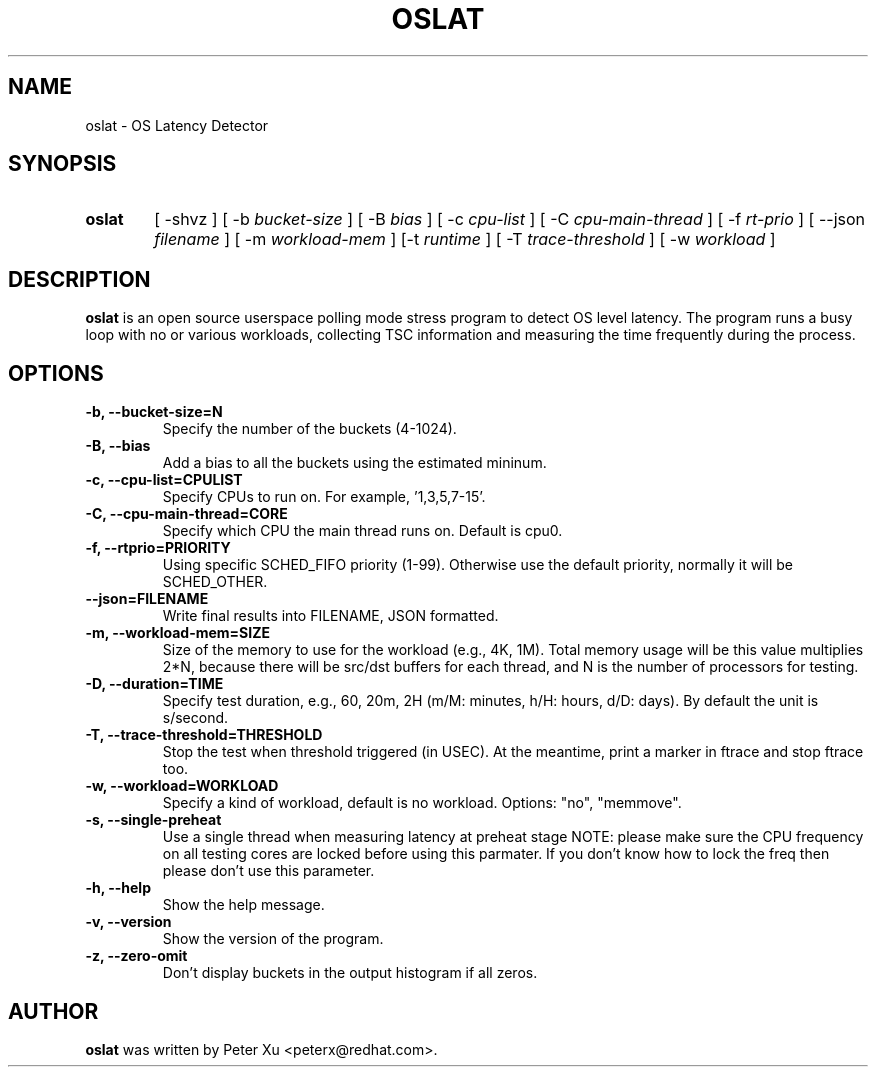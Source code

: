 .TH OSLAT 8 "August 17, 2020"
.\" for manpage-specific macros, see man(7)
.SH NAME
oslat \- OS Latency Detector
.SH SYNOPSIS
.SY oslat
.RI "[ \-shvz ] [ \-b " bucket-size " ] [ \-B " bias " ] [ \-c " cpu-list " ] \
[ \-C " cpu-main-thread " ] [ \-f " rt-prio " ] [ \-\-json " filename " ] \
[ \-m " workload-mem " ] [\-t " runtime " ] [ \-T " trace-threshold " ] \
[ \-w " workload " ]"
.SH DESCRIPTION
.B oslat
is an open source userspace polling mode stress program to detect OS level
latency.  The program runs a busy loop with no or various workloads, collecting
TSC information and measuring the time frequently during the process.
.SH OPTIONS
.TP
.B \-b, \-\-bucket-size=N
Specify the number of the buckets (4-1024).
.TP
.B \-B, \-\-bias
Add a bias to all the buckets using the estimated mininum.
.TP
.B \-c, \-\-cpu-list=CPULIST
Specify CPUs to run on.  For example, '1,3,5,7-15'.
.TP
.B \-C, \-\-cpu-main-thread=CORE
Specify which CPU the main thread runs on.  Default is cpu0.
.TP
.B \-f, \-\-rtprio=PRIORITY
Using specific SCHED_FIFO priority (1-99).  Otherwise use the default
priority, normally it will be SCHED_OTHER.
.TP
.B \-\-json=FILENAME
Write final results into FILENAME, JSON formatted.
.TP
.B \-m, \-\-workload-mem=SIZE
Size of the memory to use for the workload (e.g., 4K, 1M).
Total memory usage will be this value multiplies 2*N,
because there will be src/dst buffers for each thread, and
N is the number of processors for testing.
.TP
.B \-D, \-\-duration=TIME
Specify test duration, e.g., 60, 20m, 2H (m/M: minutes, h/H: hours, d/D: days).
By default the unit is s/second.
.TP
.B \-T, \-\-trace-threshold=THRESHOLD
Stop the test when threshold triggered (in USEC).  At the meantime, print a
marker in ftrace and stop ftrace too.
.TP
.B \-w, \-\-workload=WORKLOAD
Specify a kind of workload, default is no workload.  Options: "no", "memmove".
.TP
.B \-s, \-\-single-preheat
Use a single thread when measuring latency at preheat stage
NOTE: please make sure the CPU frequency on all testing cores
are locked before using this parmater.  If you don't know how
to lock the freq then please don't use this parameter.
.TP
.B \-h, \-\-help
Show the help message.
.TP
.B \-v, \-\-version
Show the version of the program.
.TP
.B \-z, \-\-zero-omit
Don't display buckets in the output histogram if all zeros.
.SH AUTHOR
.B oslat
was written by Peter Xu <peterx@redhat.com>.
